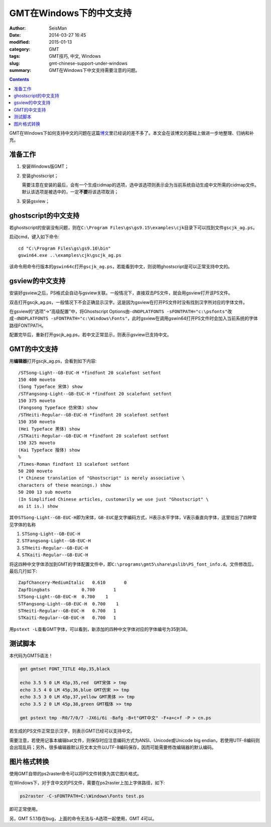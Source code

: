 GMT在Windows下的中文支持
########################

:author: SeisMan
:date: 2014-03-27 16:45
:modified: 2015-01-13
:category: GMT
:tags: GMT技巧, 中文, Windows
:slug: gmt-chinese-support-under-windows
:summary: GMT在Windows下中文支持需要注意的问题。

.. contents::

GMT在Windows下如何支持中文的问题在这篇\ `博文`_\ 里已经说的差不多了。本文会在该博文的基础上做进一步地整理、归纳和补充。

准备工作
========

#. 安装Windows版GMT；
#. 安装ghostscript；

   需要注意在安装的最后，会有一个生成cidmap的选项，选中该选项则表示会为当前系统自动生成中文所需的cidmap文件。默认该选项是被选中的，一定\ **不要**\ 将该选项取消；

#. 安装gsview；

ghostscript的中文支持
=====================

若ghostscript的安装没有问题，则在\ ``C:\Program Files\gs\gs9.15\examples\cjk``\ 目录下可以找到文件\ ``gscjk_ag.ps``\ 。


启动cmd，键入如下命令::

   cd "C:\Program Files\gs\gs9.16\bin"
   gswin64.exe ..\examples\cjk\gscjk_ag.ps

该命令用命令行版本的\ ``gswin64c``\ 打开\ ``gscjk_ag.ps``\ ，若能看到中文，则说明ghostscript是可以正常支持中文的。

gsview的中文支持
================

安装好gsview之后，PS格式会自动与gsview关联。一般情况下，直接双击PS文件，就会用gsview打开该PS文件。

双击打开gscjk_ag.ps，一般情况下不会正确显示汉字。这是因为gsview在打开PS文件时没有找到汉字所对应的字体文件。

在gsview的“选项”->“高级配置”中，将Ghostscript Options由\ ``-dNOPLATFONTS -sFONTPATH="c:\psfonts"``\ 改成\ ``-dNOPLATFONTS -sFONTPATH="c:\Windows\Fonts"``\ ，此时gsview在调用gswin64打开PS文件时会加入当前系统的字体路径FONTPATH。

配置完毕后，重新打开gscjk_ag.ps，若中文正常显示，则表示gsview已支持中文。

GMT的中文支持
=============

用\ **编辑器**\ 打开gscjk_ag.ps，会看到如下内容::

    /STSong-Light--GB-EUC-H *findfont 20 scalefont setfont
    150 400 moveto
    (Song Typeface 宋体) show
    /STFangsong-Light--GB-EUC-H *findfont 20 scalefont setfont
    150 375 moveto
    (Fangsong Typeface 仿宋体) show
    /STHeiti-Regular--GB-EUC-H *findfont 20 scalefont setfont
    150 350 moveto
    (Hei Typeface 黑体) show
    /STKaiti-Regular--GB-EUC-H *findfont 20 scalefont setfont
    150 325 moveto
    (Kai Typeface 揩体) show
    %
    /Times-Roman findfont 13 scalefont setfont
    50 200 moveto
    (* Chinese translation of "Ghostscript" is merely associative \
    characters of these meanings.) show
    50 200 13 sub moveto
    (In Simplified Chinese articles, customarily we use just "Ghostscript" \
    as it is.) show

其中\ ``STSong-Light--GB-EUC-H``\ 即为宋体，\ ``GB-EUC``\ 是文字编码方式，H表示水平字体，V表示垂直向字体，这里给出了四种常见字体的名称

#. ``STSong-Light--GB-EUC-H``
#. ``STFangsong-Light--GB-EUC-H``
#. ``STHeiti-Regular--GB-EUC-H``
#. ``STKaiti-Regular--GB-EUC-H``

将这四种中文字体添加到GMT的字体配置文件中，即\ ``C:\programs\gmt5\share\pslib\PS_font_info.d``\ 。文件修改后，最后几行如下::

    ZapfChancery-MediumItalic   0.610       0
    ZapfDingbats            0.700       1
    STSong-Light--GB-EUC-H  0.700    1
    STFangsong-Light--GB-EUC-H  0.700    1
    STHeiti-Regular--GB-EUC-H   0.700   1
    STKaiti-Regular--GB-EUC-H   0.700   1

用\ ``pstext -L``\ 查看GMT字体，可以看到，新添加的四种中文字体对应的字体编号为35到38。

测试脚本
========

本代码为GMT5语法！

.. code-block:: bash

   gmt gmtset FONT_TITLE 40p,35,black

   echo 3.5 5 0 LM 45p,35,red  GMT宋体 > tmp
   echo 3.5 4 0 LM 45p,36,blue GMT仿宋 >> tmp
   echo 3.5 3 0 LM 45p,37,yellow GMT黑体 >> tmp
   echo 3.5 2 0 LM 45p,38,green GMT楷体 >> tmp

   gmt pstext tmp -R0/7/0/7 -JX6i/6i -Bafg -B+t"GMT中文" -F+a+c+f -P > cn.ps

若生成的PS文件正常显示汉字，则表示GMT已经可以支持中文。

需要注意，若使用记事本编辑bat文件，则保存时应注意编码方式为ANSI、Unicode或Unicode big endian，若使用UTF-8编码则会出现乱码；另外，很多编辑器默认将文本文件以UTF-8编码保存，因而可能需要修改编辑器的默认编码。

图片格式转换
============

使用GMT自带的ps2raster命令可以将PS文件转换为其它图片格式。

在Windows下，对于含中文的PS文件，需要在ps2raster上加上字体路径，如下:

.. code-block:: bash

   ps2raster -C-sFONTPATH=C:\Windows\Fonts test.ps

即可正常使用。

另，GMT 5.1.1存在bug，上面的命令无法与-A选项一起使用，GMT 4可以。

.. _博文: http://xxqhome.blog.163.com/blog/static/1967330202011112810120598/
